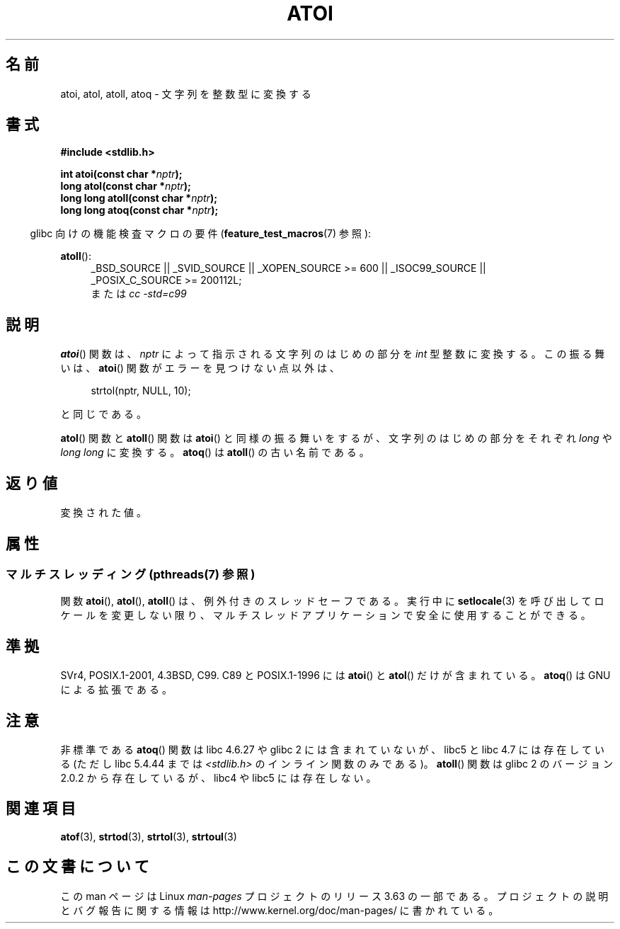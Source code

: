 .\" Copyright 1993 David Metcalfe (david@prism.demon.co.uk)
.\"
.\" %%%LICENSE_START(VERBATIM)
.\" Permission is granted to make and distribute verbatim copies of this
.\" manual provided the copyright notice and this permission notice are
.\" preserved on all copies.
.\"
.\" Permission is granted to copy and distribute modified versions of this
.\" manual under the conditions for verbatim copying, provided that the
.\" entire resulting derived work is distributed under the terms of a
.\" permission notice identical to this one.
.\"
.\" Since the Linux kernel and libraries are constantly changing, this
.\" manual page may be incorrect or out-of-date.  The author(s) assume no
.\" responsibility for errors or omissions, or for damages resulting from
.\" the use of the information contained herein.  The author(s) may not
.\" have taken the same level of care in the production of this manual,
.\" which is licensed free of charge, as they might when working
.\" professionally.
.\"
.\" Formatted or processed versions of this manual, if unaccompanied by
.\" the source, must acknowledge the copyright and authors of this work.
.\" %%%LICENSE_END
.\"
.\" References consulted:
.\"     Linux libc source code
.\"     Lewine's _POSIX Programmer's Guide_ (O'Reilly & Associates, 1991)
.\"     386BSD man pages
.\" Modified Mon Mar 29 22:39:41 1993, David Metcalfe
.\" Modified Sat Jul 24 21:38:42 1993, Rik Faith (faith@cs.unc.edu)
.\" Modified Sun Dec 17 18:35:06 2000, Joseph S. Myers
.\"
.\"*******************************************************************
.\"
.\" This file was generated with po4a. Translate the source file.
.\"
.\"*******************************************************************
.\"
.\" Japanese Version Copyright (c) 1996 Kentaro OGAWA
.\"         all rights reserved.
.\" Translated Sat, 13 Jul 1996 22:47:32 +0900
.\"         by Kentaro OGAWA <k_ogawa@oyna.cc.muroran-it.ac.jp>
.\" Updated Tue 30 Jan 2001 JST by Kentaro Shirakata <argrath@ub32.org>
.\"
.TH ATOI 3 2014\-01\-22 GNU "Linux Programmer's Manual"
.SH 名前
atoi, atol, atoll, atoq \- 文字列を整数型に変換する
.SH 書式
.nf
\fB#include <stdlib.h>\fP
.sp
\fBint atoi(const char *\fP\fInptr\fP\fB);\fP
.br
\fBlong atol(const char *\fP\fInptr\fP\fB);\fP
.br
\fBlong long atoll(const char *\fP\fInptr\fP\fB);\fP
.br
\fBlong long atoq(const char *\fP\fInptr\fP\fB);\fP
.fi
.sp
.in -4n
glibc 向けの機能検査マクロの要件 (\fBfeature_test_macros\fP(7)  参照):
.in
.sp
.ad l
\fBatoll\fP():
.RS 4
_BSD_SOURCE || _SVID_SOURCE || _XOPEN_SOURCE\ >=\ 600 || _ISOC99_SOURCE
|| _POSIX_C_SOURCE\ >=\ 200112L;
.br
または \fIcc\ \-std=c99\fP
.RE
.ad
.SH 説明
\fBatoi\fP()  関数は、\fInptr\fP によって指示される文字列のはじめの部分を \fIint\fP 型整数に変換する。 この振る舞いは、
\fBatoi\fP()  関数がエラーを見つけない点以外は、
.sp
.in +4n
strtol(nptr, NULL, 10);
.in
.sp
と同じである。
.PP
\fBatol\fP()  関数と \fBatoll\fP()  関数は \fBatoi\fP()  と同様の振る舞いをするが、 文字列のはじめの部分をそれぞれ
\fIlong\fP や \fIlong long\fP に変換する。 \fBatoq\fP()  は \fBatoll\fP()  の古い名前である。
.SH 返り値
変換された値。
.SH 属性
.SS "マルチスレッディング (pthreads(7) 参照)"
関数 \fBatoi\fP(), \fBatol\fP(), \fBatoll\fP() は、例外付きのスレッドセーフである。実行中に \fBsetlocale\fP(3)
を呼び出してロケールを変更しない限り、マルチスレッドアプリケーションで安全に使用することができる。
.SH 準拠
SVr4, POSIX.1\-2001, 4.3BSD, C99.  C89 と POSIX.1\-1996 には \fBatoi\fP()  と
\fBatol\fP()  だけが含まれている。 \fBatoq\fP()  は GNU による拡張である。
.SH 注意
非標準である \fBatoq\fP()  関数は libc 4.6.27 や glibc 2 には含まれていないが、 libc5 と libc 4.7
には存在している (ただし libc 5.4.44 までは \fI<stdlib.h>\fP のインライン関数のみである)。
\fBatoll\fP()  関数は glibc 2 のバージョン 2.0.2 から存在しているが、 libc4 や libc5 には存在しない。
.SH 関連項目
\fBatof\fP(3), \fBstrtod\fP(3), \fBstrtol\fP(3), \fBstrtoul\fP(3)
.SH この文書について
この man ページは Linux \fIman\-pages\fP プロジェクトのリリース 3.63 の一部
である。プロジェクトの説明とバグ報告に関する情報は
http://www.kernel.org/doc/man\-pages/ に書かれている。

